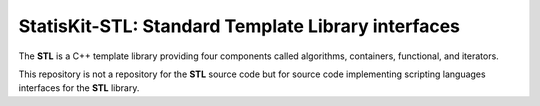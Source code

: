 StatisKit-STL: Standard Template Library interfaces
###################################################

The **STL** is a C++ template library providing four components called algorithms, containers, functional, and iterators.

This repository is not a repository for the **STL** source code but for source code implementing scripting languages interfaces for the **STL** library.
